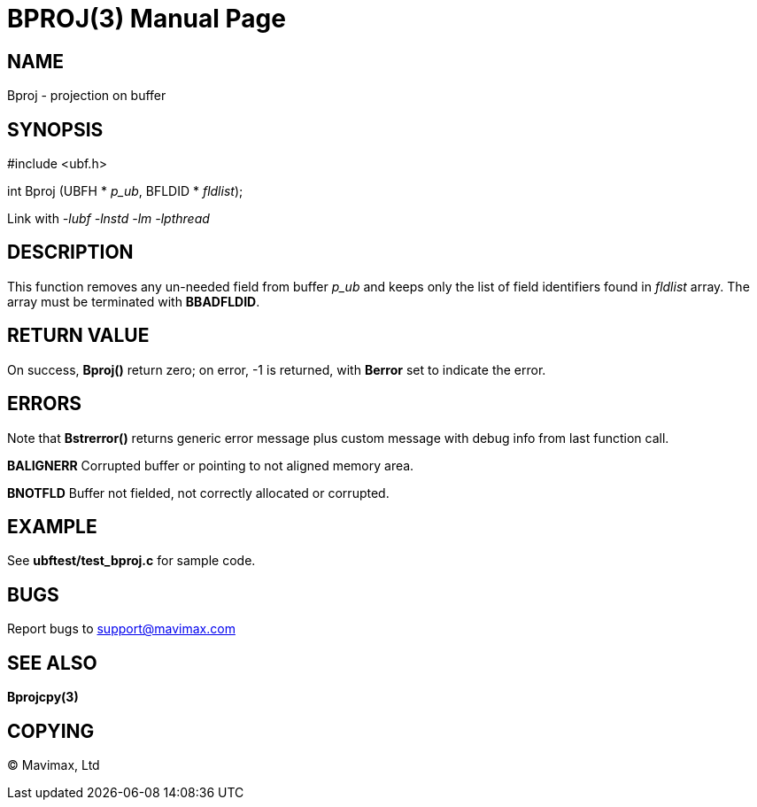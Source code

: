 BPROJ(3)
========
:doctype: manpage


NAME
----
Bproj - projection on buffer


SYNOPSIS
--------

#include <ubf.h>

int Bproj (UBFH * 'p_ub', BFLDID * 'fldlist');

Link with '-lubf -lnstd -lm -lpthread'

DESCRIPTION
-----------
This function removes any un-needed field from buffer 'p_ub' and keeps only the list of field identifiers found in 'fldlist' array. The array must be terminated with *BBADFLDID*.

RETURN VALUE
------------
On success, *Bproj()* return zero; on error, -1 is returned, with *Berror* set to indicate the error.

ERRORS
------
Note that *Bstrerror()* returns generic error message plus custom message with debug info from last function call.

*BALIGNERR* Corrupted buffer or pointing to not aligned memory area.

*BNOTFLD* Buffer not fielded, not correctly allocated or corrupted.

EXAMPLE
-------
See *ubftest/test_bproj.c* for sample code.

BUGS
----
Report bugs to support@mavimax.com

SEE ALSO
--------
*Bprojcpy(3)*

COPYING
-------
(C) Mavimax, Ltd

